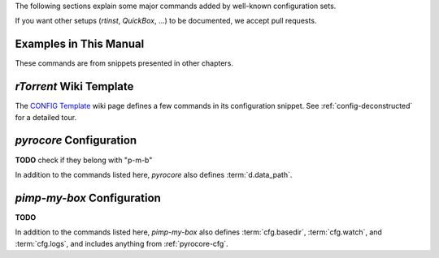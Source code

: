 The following sections explain some major commands added by well-known configuration sets.

If you want other setups (`rtinst`, `QuickBox`, …) to be documented, we accept pull requests.


Examples in This Manual
^^^^^^^^^^^^^^^^^^^^^^^

These commands are from snippets presented in other chapters.

.. glossary::

    cfg.drop_in

        The directory to import snippets from, see :ref:`drop-in-config`. This is a *private* command.

    event.download.finished_delayed
    event.download.finished_delayed.interval
    event.download.finished_delayed.interval.set

        Events for delayed completion processing,
        see :ref:`event.download.finished_delayed` for a full explanation.


`rTorrent` Wiki Template
^^^^^^^^^^^^^^^^^^^^^^^^

The `CONFIG Template`_ wiki page defines a few commands in its configuration snippet.
See :ref:`config-deconstructed` for a detailed tour.


.. glossary::

    cfg.basedir
    cfg.watch
    cfg.logs

        These define important base paths in the file system layout of a `rTorrent` instance,
        and are all private. They are used where appropriate to define further paths
        like the session directory, and allow easy changes at just one place.

        By default, ``cfg.watch`` and ``cfg.logs`` are sub-dirs of ``cfg.basedir``.


    system.startup_time

        A constant value that holds the :term:`system.time` when the client was started.


    d.data_path

        Return path to an item's data – this is never empty, unlike :term:`d.base_path`.
        Multi-file items return a path ending with a ``/``.

        Definition:

        .. code-block:: ini

            method.insert = d.data_path, simple,\
                "if=(d.is_multi_file),\
                    (cat, (d.directory), /),\
                    (cat, (d.directory), /, (d.name))"


.. _`CONFIG Template`: https://github.com/rakshasa/rtorrent/wiki/CONFIG-Template


.. _pyrocore-cfg:

`pyrocore` Configuration
^^^^^^^^^^^^^^^^^^^^^^^^

**TODO** check if they belong with "p-m-b"

In addition to the commands listed here, `pyrocore` also defines :term:`d.data_path`.


.. glossary::

    d.session_file

        Return path to session file.

        Definition:

        .. code-block:: ini

            method.insert = d.session_file, simple, "cat=(session.path), (d.hash), .torrent"


    d.tracker.bump_scrape

        Send a scrape request for an item, set its ``tm_last_scrape`` custom attribute to now,
        and save the session data. Part of `auto-scrape.rc`_, and bound to the ``&`` key
        in *rTorrent-PS*, to manually request a scrape update.


    d.timestamp.downloaded
    d.last_active

        **TODO**

    d.watch.start
    d.watch.startable
    cfg.watch.start
    cfg.watch.start.set

        **TODO**

        ``d.watch.startable`` is private.


    d.category.set
    load.category
    load.category.normal
    load.category.start

        To add an item to a category previously added with :term:`pyro.category.add`,
        or move it from its old one, use ``d.category.set`` and pass the new category name.

        The *load* commands use this to load items from watch directories
        named like a category – all items loaded from there are added to the related category view.
        :term:`cfg.watch` is used as the root directory which contains the category watch directories.
        They are *private*, and all use the equivalent *verbose* built-in command under the hood.
        To make starting the new items optional,
        ``load.category`` uses the :term:`d.watch.startable` mechanism.

        The definitions are in `rtorrent.d/categories.rc`_,
        and a usage example is in `rtorrent.d/autolabel-categories.rc`_.


    pyro.category.add
    pyro.category.list

        The *private* ``pyro.category.add`` command adds a named category.
        That means a ``category_‹name›`` view is defined – you can
        rotate though those views in `rTorrent-PS` using the ``<`` and ``>`` keys.

        See :term:`d.category.set` and :term:`load.category` on how to put new items into a category.

        If you call the ``pyro.category.list`` command,
        it prints a list of currently defined categories to the `rTorrent` console.

        For a full example, see `rtorrent.d/autolabel-categories.rc`_.


    d.last_xfer
    d.last_xfer.is_active

        **TODO**

    quit

        **TODO**

    cull
    purge

        **TODO**

        These are *private* commands, use ``rtcontrol`` from outside the client.

    startup_time

        **TODO**

    tag.add
    tag.rm
    tag.show

        **TODO**

        These are *private* commands, from outside the client use ``rtcontrol`` with ``--tag``,
        and its ``tagged`` field.

    pyro.logfile_path

        **TODO**

    pyro.collapsed_view.add
    pyro.view.collapsed.toggle

        **TODO**

    pyro.view.toggle_visible

        **TODO**

    pyro.color_theme.name

        Used in color theme files of `rTorrent-PS` to announce switching to a different theme
        (defined in `pyrocore`'s `rtorrent.d/theming.rc`_).

    pyro.watchdog

        **TODO**

        This is a *private* command.


.. _`rtorrent.d/categories.rc`: https://github.com/pyroscope/pyrocore/blob/master/src/pyrocore/data/config/rtorrent.d/categories.rc#L1
.. _`rtorrent.d/theming.rc`: https://github.com/pyroscope/pyrocore/blob/master/src/pyrocore/data/config/rtorrent.d/theming.rc#L1
.. _`rtorrent.d/autolabel-categories.rc`: https://github.com/pyroscope/pimp-my-box/blob/master/roles/rtorrent-ps/templates/rtorrent/rtorrent.d/autolabel-categories.rc#L5-L7


.. _pmb-cfg:

`pimp-my-box` Configuration
^^^^^^^^^^^^^^^^^^^^^^^^^^^

**TODO**

In addition to the commands listed here, `pimp-my-box` also defines
:term:`cfg.basedir`, :term:`cfg.watch`, and :term:`cfg.logs`,
and includes anything from :ref:`pyrocore-cfg`.


.. glossary::

    pyro.extended

        Set ``pyro.extended`` to ``1`` to activate `rTorrent-PS` features.
        Note that this *tells* the rest of the configuration that it can
        safely use the extended command set – it *won't* magically make a
        vanilla `rTorrent` an extended one.

        Starting with `rTorrent-PS 1.1+`, this setting is detected automatically,
        thanks to :term:`system.has`.

    pyro.bin_dir

        A constant that should be set to the ``bin`` directory
        where you installed the `pyrocore` tools.

        Make sure you end it with a ``/``;
        if this is left empty, then the shell's path is searched.
